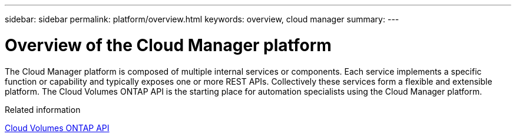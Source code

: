 ---
sidebar: sidebar
permalink: platform/overview.html
keywords: overview, cloud manager
summary:
---

= Overview of the Cloud Manager platform
:hardbreaks:
:nofooter:
:icons: font
:linkattrs:
:imagesdir: ./media/

[.lead]
The Cloud Manager platform is composed of multiple internal services or components. Each service implements a specific function or capability and typically exposes one or more REST APIs. Collectively these services form a flexible and extensible platform. The Cloud Volumes ONTAP API is the starting place for automation specialists using the Cloud Manager platform.

.Related information

link:../cm/overview.html[Cloud Volumes ONTAP API]

